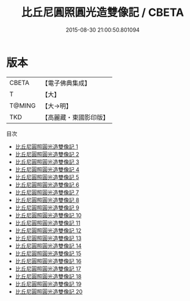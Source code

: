 #+TITLE: 比丘尼圓照圓光造雙像記 / CBETA

#+DATE: 2015-08-30 21:00:50.801094
* 版本
 |     CBETA|【電子佛典集成】|
 |         T|【大】     |
 |    T@MING|【大→明】   |
 |       TKD|【高麗藏・東國影印版】|
目次
 - [[file:KR6o0098_001.txt][比丘尼圓照圓光造雙像記 1]]
 - [[file:KR6o0098_002.txt][比丘尼圓照圓光造雙像記 2]]
 - [[file:KR6o0098_003.txt][比丘尼圓照圓光造雙像記 3]]
 - [[file:KR6o0098_004.txt][比丘尼圓照圓光造雙像記 4]]
 - [[file:KR6o0098_005.txt][比丘尼圓照圓光造雙像記 5]]
 - [[file:KR6o0098_006.txt][比丘尼圓照圓光造雙像記 6]]
 - [[file:KR6o0098_007.txt][比丘尼圓照圓光造雙像記 7]]
 - [[file:KR6o0098_008.txt][比丘尼圓照圓光造雙像記 8]]
 - [[file:KR6o0098_009.txt][比丘尼圓照圓光造雙像記 9]]
 - [[file:KR6o0098_010.txt][比丘尼圓照圓光造雙像記 10]]
 - [[file:KR6o0098_011.txt][比丘尼圓照圓光造雙像記 11]]
 - [[file:KR6o0098_012.txt][比丘尼圓照圓光造雙像記 12]]
 - [[file:KR6o0098_013.txt][比丘尼圓照圓光造雙像記 13]]
 - [[file:KR6o0098_014.txt][比丘尼圓照圓光造雙像記 14]]
 - [[file:KR6o0098_015.txt][比丘尼圓照圓光造雙像記 15]]
 - [[file:KR6o0098_016.txt][比丘尼圓照圓光造雙像記 16]]
 - [[file:KR6o0098_017.txt][比丘尼圓照圓光造雙像記 17]]
 - [[file:KR6o0098_018.txt][比丘尼圓照圓光造雙像記 18]]
 - [[file:KR6o0098_019.txt][比丘尼圓照圓光造雙像記 19]]
 - [[file:KR6o0098_020.txt][比丘尼圓照圓光造雙像記 20]]
